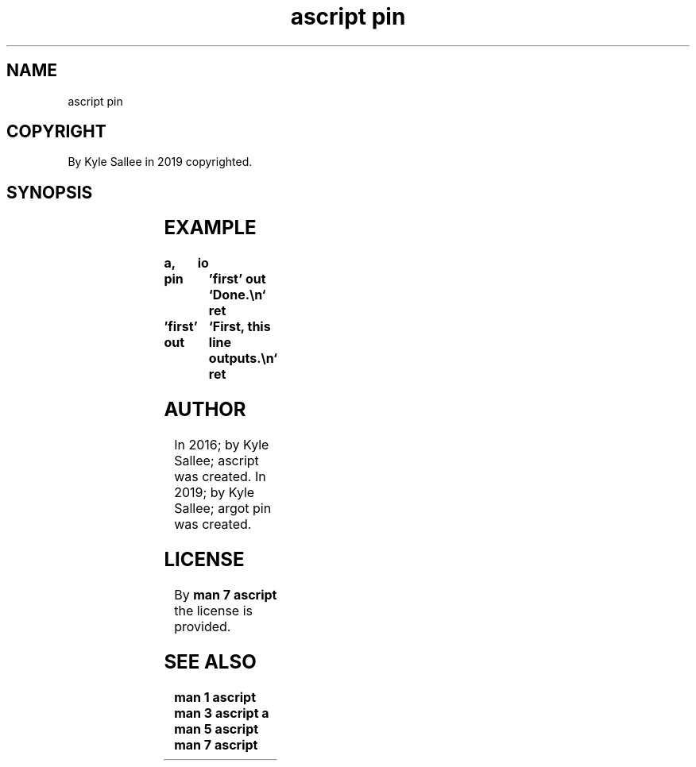 .TH "ascript pin" 3
.SH NAME
.EX
ascript pin

.SH COPYRIGHT
.EX
By Kyle Sallee in 2019 copyrighted.

.SH SYNOPSIS
.EX
.TS
lll.
\fBargot	direct	task\fR
pin	'near'	At label visit.
pin	"far"	At label visit.
.TE
.ta T 8n

.SH EXAMPLE
.EX
.in -8
\fB
a,	io

pin		'first'
out		`Done.\\n`
ret

\&'first'
out		`First, this line outputs.\\n`
ret
\fR
.in

.SH AUTHOR
.EX
In 2016; by Kyle Sallee; ascript     was created.
In 2019; by Kyle Sallee; argot   pin was created.

.SH LICENSE
.EX
By \fBman 7 ascript\fR the license is provided.

.SH SEE ALSO
.EX
\fB
man 1 ascript
man 3 ascript a
man 5 ascript
man 7 ascript
\fR
